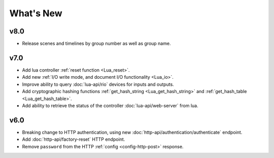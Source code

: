 What's New
##########

v8.0
****

* Release scenes and timelines by group number as well as group name.

v7.0
****

* Add lua controller :ref:`reset function <Lua_reset>`.
* Add new :ref:`I/O write mode, and document I/O functionality <Lua_io>`.
* Improve ability to query :doc:`lua-api/rio` devices for inputs and outputs.
* Add cryptographic hashing functions :ref:`get_hash_string <Lua_get_hash_string>` and :ref:`get_hash_table <Lua_get_hash_table>`.
* Add ability to retrieve the status of the controller :doc:`lua-api/web-server` from lua.

v6.0
****

* Breaking change to HTTP authentication, using new :doc:`http-api/authentication/authenticate` endpoint.
* Add :doc:`http-api/factory-reset` HTTP endpoint.
* Remove ``password`` from the HTTP :ref:`config <config-http-post>` response.

.. only:: designer

    * Breaking change to setting colour overrides with new :ref:`override-colour-json` object in :ref:`HTTP <override-http-put>` and :ref:`JavaScript <set-group-override-queryjs>`.
    * New snapshot functionality when setting colour overrides in :ref:`HTTP <override-http-put>` and :ref:`JavaScript <set-group-override-queryjs>`.
    * Add :doc:`http-api/rdm-discovery` HTTP endpoint and :doc:`queryjs/rdm-discovery` JavaScript function.
    * Add :doc:`http-api/rdm-get` HTTP endpoint and :doc:`queryjs/rdm-get` JavaScript function.
    * Add :doc:`http-api/rdm-set` HTTP endpoint and :doc:`queryjs/rdm-set` JavaScript function.
    * Add EDN protocols to Lua :ref:`Lua_disable_output`.

.. only:: expert

    * Breaking change to setting colour overrides with new :ref:`override-colour-json` object in :ref:`HTTP <override-http-put>`.
    * New snapshot functionality when setting colour overrides in :ref:`HTTP <override-http-put>`.

.. only:: designer

    v5.0
    ****

    * Added controller propagation to certain HTTP API requests and query.js functions.
    * ``memory_free`` changed to ``memory_available`` in the HTTP & JavaScript :doc:`http-api/system` information and in the Lua :doc:`lua-api/system` namespace.
    * :ref:`Lua_get_trigger_number` function added.
    * ``vlan_tag`` property added to Lua :doc:`lua-api/controller`.
    * ``is_network_primary`` property added to Lua :doc:`lua-api/controller`.
    * ``dns_servers`` property added to the Lua :doc:`lua-api/system` namespace.
